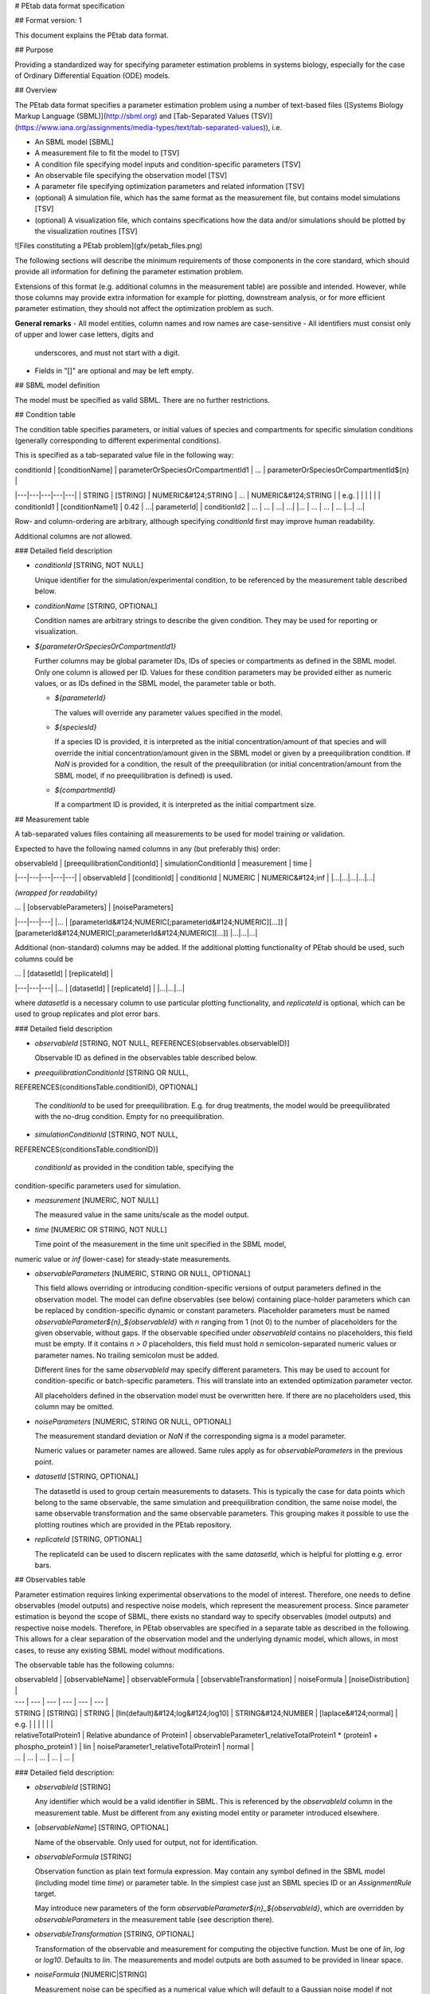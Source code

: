 # PEtab data format specification


## Format version: 1

This document explains the PEtab data format.


## Purpose

Providing a standardized way for specifying parameter estimation problems in
systems biology, especially for the case of Ordinary Differential Equation
(ODE) models.


## Overview

The PEtab data format specifies a parameter estimation problem using a number
of text-based files ([Systems Biology Markup Language (SBML)](http://sbml.org)
and
[Tab-Separated Values (TSV)](https://www.iana.org/assignments/media-types/text/tab-separated-values)),
i.e.

- An SBML model [SBML]

- A measurement file to fit the model to [TSV]

- A condition file specifying model inputs and condition-specific parameters
  [TSV]

- An observable file specifying the observation model [TSV]

- A parameter file specifying optimization parameters and related information
  [TSV]

- (optional) A simulation file, which has the same format as the measurement
  file, but contains model simulations [TSV]

- (optional) A visualization file, which contains specifications how the data
  and/or simulations should be plotted by the visualization routines [TSV]

![Files constituting a PEtab problem](gfx/petab_files.png)

The following sections will describe the minimum requirements of those
components in the core standard, which should provide all information for
defining the parameter estimation problem.

Extensions of this format (e.g. additional columns in the measurement table)
are possible and intended. However, while those columns may provide extra
information for example for plotting, downstream analysis, or for more
efficient parameter estimation, they should not affect the optimization
problem as such.

**General remarks**
- All model entities, column names and row names are case-sensitive
- All identifiers must consist only of upper and lower case letters, digits and
  underscores, and must not start with a digit.
- Fields in "[]" are optional and may be left empty.


## SBML model definition

The model must be specified as valid SBML. There are no further restrictions.

## Condition table

The condition table specifies parameters, or initial values of species and
compartments for specific simulation conditions (generally corresponding to
different experimental conditions).

This is specified as a tab-separated value file in the following way:

| conditionId | [conditionName] | parameterOrSpeciesOrCompartmentId1 | ... | parameterOrSpeciesOrCompartmentId${n} |
|---|---|---|---|---|
| STRING | [STRING] | NUMERIC&#124;STRING | ... | NUMERIC&#124;STRING |
| e.g. | | | | |
| conditionId1 | [conditionName1] | 0.42 | ...| parameterId|
| conditionId2 | ... | ... | ...| ...|
|... | ... | ... | ... |...| ...|

Row- and column-ordering are arbitrary, although specifying `conditionId`
first may improve human readability.

Additional columns are *not* allowed.

### Detailed field description

- `conditionId` [STRING, NOT NULL]

  Unique identifier for the simulation/experimental condition, to be referenced
  by the measurement table described below.

- `conditionName` [STRING, OPTIONAL]

  Condition names are arbitrary strings to describe the given condition.
  They may be used for reporting or visualization.

- `${parameterOrSpeciesOrCompartmentId1}`

  Further columns may be global parameter IDs, IDs of species or compartments
  as defined in the SBML model. Only one column is allowed per ID.
  Values for these condition parameters may be provided either as numeric
  values, or as IDs defined in the SBML model, the parameter table or both.

  - `${parameterId}`

    The values will override any parameter values specified in the model.

  - `${speciesId}`

    If a species ID is provided, it is interpreted as the initial
    concentration/amount of that species and will override the initial
    concentration/amount given in the SBML model or given by a preequilibration
    condition. If `NaN` is provided for a condition, the result of the
    preequilibration (or initial concentration/amount from the SBML model, if
    no preequilibration is defined) is used.

  - `${compartmentId}`

    If a compartment ID is provided, it is interpreted as the initial
    compartment size.


## Measurement table

A tab-separated values files containing all measurements to be used for
model training or validation.

Expected to have the following named columns in any (but preferably this)
order:

| observableId | [preequilibrationConditionId] | simulationConditionId | measurement | time |
|---|---|---|---|---|
| observableId | [conditionId] | conditionId | NUMERIC | NUMERIC&#124;inf |
|...|...|...|...|...|

*(wrapped for readability)*

| ... | [observableParameters] | [noiseParameters]
|---|---|---|
|... | [parameterId&#124;NUMERIC[;parameterId&#124;NUMERIC][...]] | [parameterId&#124;NUMERIC[;parameterId&#124;NUMERIC][...]]
|...|...|...|

Additional (non-standard) columns may be added. If the additional plotting
functionality of PEtab should be used, such columns could be

| ... | [datasetId] | [replicateId]  |
|---|---|---|
|... | [datasetId] | [replicateId] |
|...|...|...|

where `datasetId` is a necessary column to use particular plotting
functionality, and `replicateId` is optional, which can be used to group
replicates and plot error bars.


### Detailed field description

- `observableId` [STRING, NOT NULL, REFERENCES(observables.observableID)]

  Observable ID as defined in the observables table described below.

- `preequilibrationConditionId` [STRING OR NULL,
REFERENCES(conditionsTable.conditionID), OPTIONAL]

  The `conditionId` to be used for preequilibration. E.g. for drug
  treatments, the model would be preequilibrated with the no-drug condition.
  Empty for no preequilibration.

- `simulationConditionId` [STRING, NOT NULL,
REFERENCES(conditionsTable.conditionID)]

  `conditionId` as provided in the condition table, specifying the
condition-specific parameters used for simulation.

- `measurement` [NUMERIC, NOT NULL]

  The measured value in the same units/scale as the model output.

- `time` [NUMERIC OR STRING, NOT NULL]

  Time point of the measurement in the time unit specified in the SBML model,
numeric value or `inf` (lower-case) for steady-state measurements.

- `observableParameters` [NUMERIC, STRING OR NULL, OPTIONAL]

  This field allows overriding or introducing condition-specific versions of
  output parameters defined in the observation model. The model can define
  observables (see below) containing place-holder parameters which can be
  replaced by condition-specific dynamic or constant parameters. Placeholder
  parameters must be named `observableParameter${n}_${observableId}`
  with `n` ranging from 1 (not 0) to the number of placeholders for the given
  observable, without gaps.
  If the observable specified under `observableId` contains no placeholders,
  this field must be empty. If it contains `n > 0` placeholders, this field
  must hold `n` semicolon-separated numeric values or parameter names. No
  trailing semicolon must be added.

  Different lines for the same `observableId` may specify different
  parameters. This may be used to account for condition-specific or
  batch-specific parameters. This will translate into an extended optimization
  parameter vector.

  All placeholders defined in the observation model must be overwritten here.
  If there are no placeholders used, this column may be omitted.

- `noiseParameters` [NUMERIC, STRING OR NULL, OPTIONAL]

  The measurement standard deviation or `NaN` if the corresponding sigma is a
  model parameter.

  Numeric values or parameter names are allowed. Same rules apply as for
  `observableParameters` in the previous point.

- `datasetId` [STRING, OPTIONAL]

  The datasetId is used to group certain measurements to datasets. This is
  typically the case for data points which belong to the same observable,
  the same simulation and preequilibration condition, the same noise model,
  the same observable transformation and the same observable parameters.
  This grouping makes it possible to use the plotting routines which are
  provided in the PEtab repository.

- `replicateId` [STRING, OPTIONAL]

  The replicateId can be used to discern replicates with the same
  `datasetId`, which is helpful for plotting e.g. error bars.


## Observables table

Parameter estimation requires linking experimental observations to the model
of interest. Therefore, one needs to define observables (model outputs) and
respective noise models, which represent the measurement process.
Since parameter estimation is beyond the scope of SBML, there exists no
standard way to specify observables (model outputs) and respective noise
models. Therefore, in PEtab observables are specified in a separate table
as described in the following. This allows for a clear separation of the
observation model and the underlying dynamic model, which allows, in  most
cases, to reuse any existing SBML model without modifications.

The observable table has the following columns:

| observableId | [observableName] | observableFormula | [observableTransformation] | noiseFormula | [noiseDistribution] |
| --- | --- | --- | --- | --- | --- |
| STRING | [STRING] | STRING | [lin(default)&#124;log&#124;log10] |  STRING&#124;NUMBER | [laplace&#124;normal] |
| e.g. | | | | | |
| relativeTotalProtein1 | Relative abundance of Protein1 | observableParameter1_relativeTotalProtein1  * (protein1 + phospho_protein1 ) | lin | noiseParameter1_relativeTotalProtein1  | normal |
| ... |  ... | ... | ... | ... |


### Detailed field description:

* `observableId` [STRING]

  Any identifier which would be a valid identifier in SBML. This is referenced
  by the `observableId` column in the measurement table. Must be different from
  any existing model entity or parameter introduced elsewhere.

* [`observableName`] [STRING, OPTIONAL]

  Name of the observable. Only used for output, not for identification.

* `observableFormula` [STRING]

  Observation function as plain text formula expression.
  May contain any symbol defined in the SBML model (including model time `time`)
  or parameter table. In the simplest case just an SBML species ID
  or an `AssignmentRule` target.

  May introduce new parameters of the form `observableParameter${n}_${observableId}`,
  which are overridden by `observableParameters` in the measurement table
  (see description there).

- `observableTransformation` [STRING, OPTIONAL]

  Transformation of the observable and measurement for computing the objective
  function. Must be one of `lin`, `log` or `log10`. Defaults to `lin`.
  The measurements and model outputs are both assumed to be provided in linear
  space.

* `noiseFormula` [NUMERIC|STRING]

  Measurement noise can be specified as a numerical value which will
  default to a Gaussian noise model if not specified differently in
  `noiseDistribution` with standard deviation as provided here. In this case,
  the same standard deviation is assumed for all measurements for the given
  observable.

  Alternatively, some formula expression can be provided to specify
  more complex noise models. A noise model which accounts for relative and
  absolute contributions could, e.g., be defined as
  ```
  noiseParameter1_observable_pErk + noiseParameter2_observable_pErk*pErk
  ```
  with `noiseParameter1_observable_pErk` denoting the absolute and
  `noiseParameter2_observable_pErk` the relative contribution for the
  observable `observable_pErk` corresponding to species `pErk`.
  IDs of noise parameters
  that need to have different values for different measurements have the
  structure: `noiseParameter${indexOfNoiseParameter}_${observableId}`
  to facilitate automatic recognition. The specific values or parameters are
  assigned in the `noiseParameters` field of the *measurement table*
  (see above). Any parameters named `noiseParameter${1..n}_${observableId}`
  *must* be overwritten in the measurement table.

- `noiseDistribution` [STRING: 'normal' or 'laplace', OPTIONAL]

  Assumed noise distribution for the given measurement. Only normally or
  Laplace distributed noise is currently allowed (log-normal and
  log-laplace are obtained by setting `observableTransformation` to `log`).
  Defaults to `normal`. If `normal`, the specified `noiseParameters` will be
  interpreted as standard deviation (*not* variance).


## Parameter table

A tab-separated value text file containing information on model parameters.

This table *must* include the following parameters:
- Named parameter overrides introduced in the *conditions table*,
  unless defined in the SBML model
- Named parameter overrides introduced in the *measurement table*

and *must not* include:
- Placeholder parameters (see `observableParameters` and `noiseParameters`
  above)
- Parameters included as column names in the *condition table*
- Parameters that are AssignmentRule targets in the SBML model

it *may* include:
- Any SBML model parameter that was not excluded above
- Named parameter overrides introduced in the *conditions table*

One row per parameter with arbitrary order of rows and columns:

| parameterId | [parameterName] | parameterScale | lowerBound  |upperBound | nominalValue | estimate | ... |
|---|---|---|---|---|---|---|---|
|STRING|[STRING]|log10&#124;lin&#124;log|NUMERIC|NUMERIC|NUMERIC|0&#124;1| ... |
|...|...|...|...|...|...|...|...|

*(wrapped for readability)*

| ... | \[initializationPriorType\] | \[initializationPriorParameters\] | \[objectivePriorType\] | \[objectivePriorParameters\] |
|---|---|---|---|---|
| ... | *see below* | *see below* | *see below* | *see below* |
|...|...|...|...|...|

Additional columns may be added.


### Detailed field description:

- `parameterId` [STRING, NOT NULL]

  The `parameterId` of the parameter described in this row. This has to match
  the ID of a parameter specified in the SBML model, a parameter introduced
  as override in the condition table, or a parameter occurring in the
  `observableParameters` or `noiseParameters` column of the measurement table
  (see above).

- `parameterName` [STRING, OPTIONAL]

  Parameter name to be used e.g. for plotting etc. Can be chosen freely. May
  or may not coincide with the SBML parameter name.

- `parameterScale` [lin|log|log10]

  Scale of the parameter to be used during parameter estimation.

- `lowerBound` [NUMERIC]

  Lower bound of the parameter used for optimization.
  Optional, if `estimate==0`.
  Must be provided in linear space, independent of `parameterScale`.

- `upperBound` [NUMERIC]

  Upper bound of the parameter used for optimization.
  Optional, if `estimate==0`.
  Must be provided in linear space, independent of `parameterScale`.

- `nominalValue` [NUMERIC]

  Some parameter value to be used if
  the parameter is not subject to estimation (see `estimate` below).
  Must be provided in linear space, independent of `parameterScale`.
  Optional, unless `estimate==0`.

- `estimate` [BOOL 0|1]

  1 or 0, depending on, if the parameter is estimated (1) or set to a fixed
  value(0) (see `nominalValue`).

- `initializationPriorType` [STRING, OPTIONAL]

  Prior types used for sampling of initial points for optimization. Sampled
  points are clipped to lie inside the parameter boundaries specified by
  `lowerBound` and `upperBound`. Defaults to `parameterScaleUniform`.

  Possible prior types are:

    - *uniform*: flat prior on linear parameters
    - *normal*: Gaussian prior on linear parameters
    - *laplace*: Laplace prior on linear parameters
    - *logNormal*: exponentiated Gaussian prior on linear parameters
    - *logLaplace*: exponentiated Laplace prior on linear parameters
    - *parameterScaleUniform* (default): Flat prior on original parameter
      scale (equivalent to "no prior")
    - *parameterScaleNormal*: Gaussian prior on original parameter scale
    - *parameterScaleLaplace*: Laplace prior on original parameter scale

- `initializationPriorParameters` [STRING, OPTIONAL]

  Prior parameters used for sampling of initial points for optimization,
  separated by a semicolon. Defaults to `lowerBound;upperBound`.

  So far, only numeric values will be supported, no parameter names.
  Parameters for the different prior types are:

    - uniform: lower bound; upper bound
    - normal: mean; standard deviation (**not** variance)
    - laplace: location; scale
    - logNormal: parameters of corresp. normal distribution (see: normal)
    - logLaplace: parameters of corresp. Laplace distribution (see: laplace)
    - parameterScaleUniform: lower bound; upper bound
    - parameterScaleNormal: mean; standard deviation (**not** variance)
    - parameterScaleLaplace: location; scale

- `objectivePriorType` [STRING, OPTIONAL]

  Prior types used for the objective function during optimization or sampling.
  For possible values, see `initializationPriorType`.

- `objectivePriorParameters` [STRING, OPTIONAL]

  Prior parameters used for the objective function during optimization.
  For more detailed documentation, see `initializationPriorParameters`.   


## Visualization table

A tab-separated value file containing the specification of the visualization
routines which come with the PEtab repository. Plots are in general
collections of different datasets as specified using their `datasetId` (if
provided) inside the measurement table.

Expected to have the following columns in any (but preferably this)
order:

| plotId | [plotName] | [plotTypeSimulation] | [plotTypeData] |
|---|---|---|---|
| STRING | [STRING] | [LinePlot(default)&#124;BarPlot&#124;ScatterPlot] | [MeanAndSD(default)&#124;MeanAndSEM&#124;replicate;provided] |
|...|...|...|...|

*(wrapped for readability)*

| ... | [datasetId] | [xValues] | [xOffset] | [xLabel] | [xScale] |
|---|---|---|---|---|---|
|... | [datasetId] | [time(default)&#124;parameterOrStateId] | [NUMERIC] | [STRING] | [lin&#124;log&#124;log10&#124;order] |
|...|...|...|...|...|


*(wrapped for readability)*

| ... | [yValues] | [yOffset] | [yLabel] | [yScale] | [legendEntry] |
|---|---|---|---|---|---|
|... |  [observableId] | [NUMERIC] | [STRING] | [lin&#124;log&#124;log10] | [STRING] |
|...|...|...|...|...|...|


### Detailed field description:

- `plotId` [STRING, NOT NULL]

  An ID which corresponds to a specific plot. All datasets with the same
  plotId will be plotted into the same axes object.

- `plotName` [STRING, OPTIONAL]

  A name for the specific plot.

- `plotTypeSimulation` [STRING, OPTIONAL]

  The type of the corresponding plot, can be `LinePlot`, `BarPlot` and `ScatterPlot`. Default is `LinePlot`.

- `plotTypeData` [STRING, OPTIONAL]

  The type how replicates should be handled, can be `MeanAndSD`,
  `MeanAndSEM`, `replicate` (for plotting all replicates separately), or
  `provided` (if numeric values for the noise level are provided in the
  measurement table). Default is `MeanAndSD`.

- `datasetId` [STRING, NOT NULL, REFERENCES(measurementTable.datasetId), OPTIONAL]

  The datasets which should be grouped into one plot.

- `xValues` [STRING, OPTIONAL]

  The independent variable, which will be plotted on the x-axis. Can be
  `time` (default, for time resolved data), or it can be `parameterOrStateId`
  for dose-response plots. The corresponding numeric values will be shown on
  the x-axis.

- `xOffset` [NUMERIC, OPTIONAL]

  Possible data-offsets for the independent variable (default is `0`).

- `xLabel` [STRING, OPTIONAL]

  Label for the x-axis. Defaults to the entry in `xValues`.

- `xScale` [STRING, OPTIONAL]

  Scale of the independent variable, can be `lin`, `log`, `log10` or `order`.
  The `order` value should be used if values of the independent variable are
  ordinal. This value can only be used in combination with `LinePlot` value for
  the `plotTypeSimulation` column. In this case, points on x axis will be
  placed equidistantly from each other. Default is `lin`.

- `yValues` [observableId, REFERENCES(measurementTable.observableId), OPTIONAL]

  The observable which should be plotted on the y-axis.

- `yOffset` [NUMERIC, OPTIONAL]

  Possible data-offsets for the observable (default is `0`).

- `yLabel` [STRING, OPTIONAL]

  Label for the y-axis. Defaults to the entry in `yValues`.

- `yScale` [STRING, OPTIONAL]

  Scale of the observable, can be `lin`, `log`, or `log10`. Default is `lin`.

- `legendEntry` [STRING, OPTIONAL]

  The name that should be displayed for the corresponding dataset in the
  legend and which defaults to the value in `datasetId`.


### Extensions

Additional columns, such as `Color`, etc. may be specified.

### Examples

Examples of the visualization table can be found in the
[Benchmark model collection](https://github.com/Benchmarking-Initiative/Benchmark-Models-PEtab/).
For example, for
[Chen_MSB2009](https://github.com/Benchmarking-Initiative/Benchmark-Models-PEtab/tree/master/Benchmark-Models/Chen_MSB2009)
model.

## YAML file for grouping files

To link the SBML model, measurement table, condition table, etc. in an
unambiguous way, we use a [YAML](https://yaml.org/) file.

This file also allows specifying a PEtab version (as the format is not unlikely
to change in the future).

Furthermore, this can be used to describe parameter estimation problems
comprising multiple models (more details below).

The format is described in the schema
[../petab/petab_schema.yaml](_static/petab_schema.yaml), which allows for
easy validation.


### Parameter estimation problems combining multiple models

Parameter estimation problems can comprise multiple models. For now, PEtab
allows to specify multiple SBML models with corresponding condition and
measurement tables, and one joint parameter table. This means that the parameter
namespace is global. Therefore, parameters with the same ID in different models
will be considered identical.
